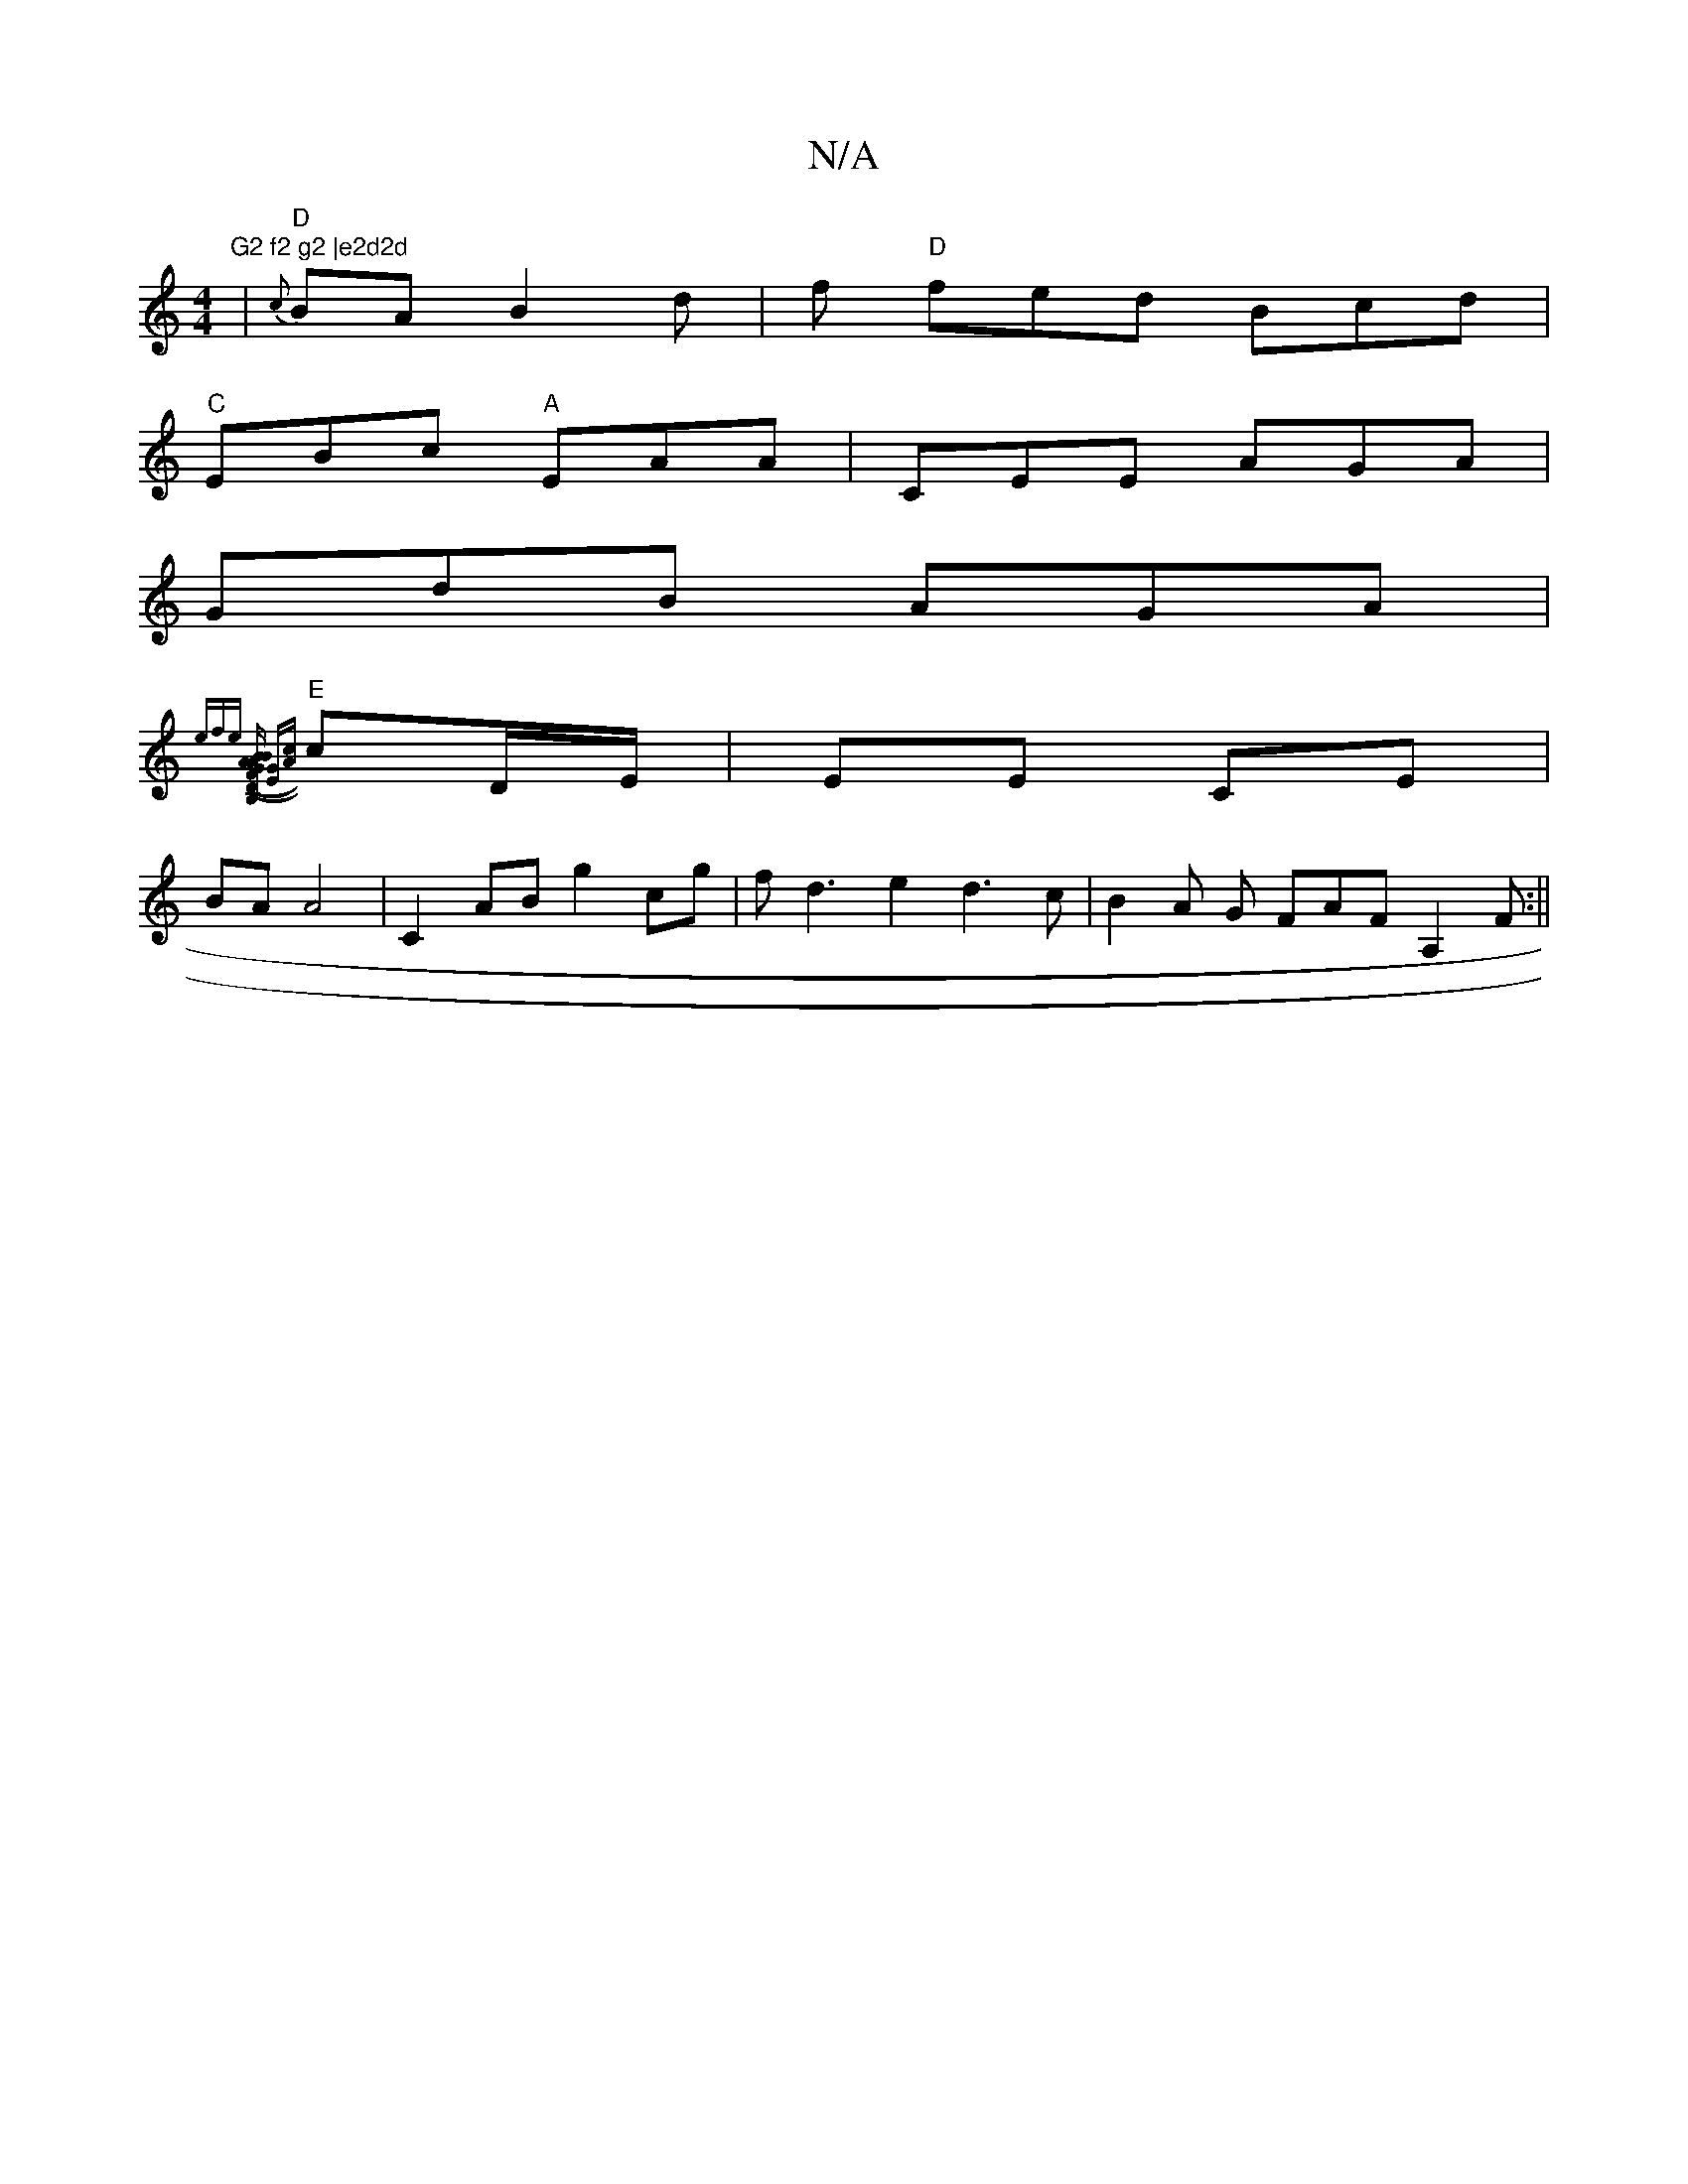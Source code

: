 X:1
T:N/A
M:4/4
R:N/A
K:Cmajor
"G2 f2 g2 |e2d2d
|"D"{c}BA B2 d|f"D" fed Bcd |
"C"EBc "A"EAA|CEE AGA|
GdB AGA |
"E"{efse] [(FA) BD|(3 B AG [G,2B,2] [GE][Ac]|
cD/E/ | EE- CE |
BA A4 |C2AB g2cg|fd3e2d3c|B2A G FAF A,2 F:||

Ad|:de d2 e